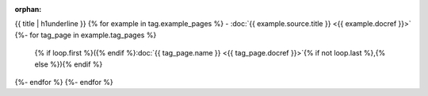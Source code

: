 :orphan:

{{ title | h1underline }}
{% for example in tag.example_pages %}
- :doc:`{{ example.source.title }} <{{ example.docref }}>`
{%- for tag_page in example.tag_pages %}
  {% if loop.first %}({% endif %}:doc:`{{ tag_page.name }} <{{ tag_page.docref }}>`{% if not loop.last %},{% else %}){% endif %}
{%- endfor %}
{%- endfor %}
